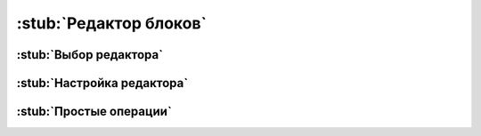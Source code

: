 .. _editor:

:stub:`Редактор блоков`
***********************



.. _editor-choose:

:stub:`Выбор редактора`
=======================



.. _editor-setup:

:stub:`Настройка редактора`
===========================



.. _editor-simple-ops:

:stub:`Простые операции`
========================
